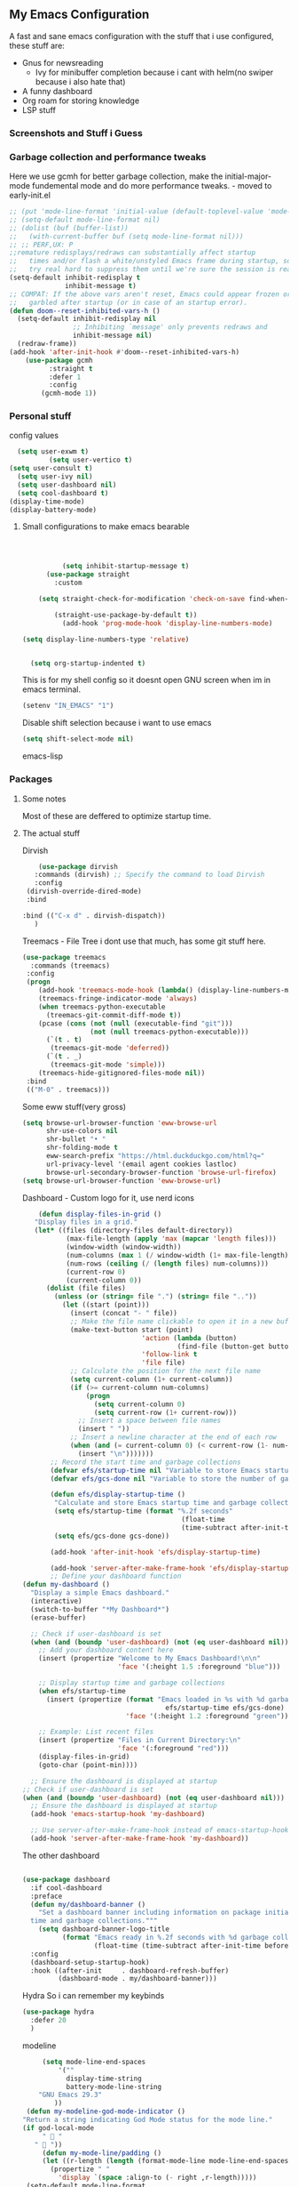 ** My Emacs Configuration
A fast and sane emacs configuration with the stuff that i use configured, these stuff are:
- Gnus for newsreading
  - Ivy for minibuffer completion because i cant with helm(no swiper because i also hate that)
- A funny dashboard
- Org roam for storing knowledge
- LSP stuff
*** Screenshots and Stuff i Guess
#+CAPTION: Editing the init file and gnus
[[../img/a.png]] [[../img/b.png]]
*** Garbage collection and performance tweaks
Here we use gcmh for better garbage collection, make the initial-major-mode fundemental mode
and do more performance tweaks. - moved to early-init.el
#+BEGIN_SRC emacs-lisp :lexical t
  ;; (put 'mode-line-format 'initial-value (default-toplevel-value 'mode-line-format))
  ;; (setq-default mode-line-format nil)
  ;; (dolist (buf (buffer-list))
  ;;   (with-current-buffer buf (setq mode-line-format nil)))
  ;; ;; PERF,UX: P
  ;;remature redisplays/redraws can substantially affect startup
  ;;   times and/or flash a white/unstyled Emacs frame during startup, so I
  ;;   try real hard to suppress them until we're sure the session is ready.
  (setq-default inhibit-redisplay t
                inhibit-message t)
  ;; COMPAT: If the above vars aren't reset, Emacs could appear frozen or
  ;;   garbled after startup (or in case of an startup error).
  (defun doom--reset-inhibited-vars-h ()
    (setq-default inhibit-redisplay nil
                  ;; Inhibiting `message' only prevents redraws and
                  inhibit-message nil)
    (redraw-frame))
  (add-hook 'after-init-hook #'doom--reset-inhibited-vars-h)
	  (use-package gcmh
		    :straight t
		    :defer 1
  			:config
  		  (gcmh-mode 1))

      #+END_SRC
*** Personal stuff
config values
#+BEGIN_SRC emacs-lisp
    (setq user-exwm t) 
            (setq user-vertico t)
  (setq user-consult t)
    (setq user-ivy nil)
    (setq user-dashboard nil)
    (setq cool-dashboard t) 
  (display-time-mode)
  (display-battery-mode)
#+END_SRC
**** Small configurations to make emacs bearable
#+BEGIN_SRC emacs-lisp :lexical t



            (setq inhibit-startup-message t)
        (use-package straight
          :custom
          
      (setq straight-check-for-modification 'check-on-save find-when-checking)

          (straight-use-package-by-default t))
            (add-hook 'prog-mode-hook 'display-line-numbers-mode)
    
  (setq display-line-numbers-type 'relative)
      

    (setq org-startup-indented t)

#+END_SRC

  This is for my shell config so it doesnt open GNU screen when im in emacs terminal.
  #+BEGIN_SRC emacs-lisp
  (setenv "IN_EMACS" "1")
#+END_SRC
Disable shift selection because i want to use emacs
#+BEGIN_SRC emacs-lisp
(setq shift-select-mode nil)
#+END_SRC emacs-lisp
*** Packages
**** Some notes
Most of these are deffered to optimize startup time.
**** The actual stuff
Dirvish
#+BEGIN_SRC emacs-lisp
     (use-package dirvish
    :commands (dirvish) ;; Specify the command to load Dirvish
    :config
  (dirvish-override-dired-mode)
  :bind
  
 :bind (("C-x d" . dirvish-dispatch))
    )
  #+END_SRC
  
  Treemacs - File Tree i dont use that much, has some git stuff here.
#+BEGIN_SRC emacs-lisp :lexical t
  (use-package treemacs
    :commands (treemacs)
   :config
   (progn
      (add-hook 'treemacs-mode-hook (lambda() (display-line-numbers-mode -1)))
      (treemacs-fringe-indicator-mode 'always)
      (when treemacs-python-executable
        (treemacs-git-commit-diff-mode t))
      (pcase (cons (not (null (executable-find "git")))
                   (not (null treemacs-python-executable)))
        (`(t . t)
         (treemacs-git-mode 'deferred))
        (`(t . _)
         (treemacs-git-mode 'simple)))
      (treemacs-hide-gitignored-files-mode nil))
   :bind
   (("M-0" . treemacs)))

#+END_SRC
Some eww stuff(very gross)

#+BEGIN_SRC emacs-lisp
(setq browse-url-browser-function 'eww-browse-url
      shr-use-colors nil
      shr-bullet "• "
      shr-folding-mode t
      eww-search-prefix "https://html.duckduckgo.com/html?q="
      url-privacy-level '(email agent cookies lastloc)
      browse-url-secondary-browser-function 'browse-url-firefox)
(setq browse-url-browser-function 'eww-browse-url)
#+END_SRC

Dashboard - Custom logo for it, use nerd icons
#+BEGIN_SRC emacs-lisp
    (defun display-files-in-grid ()
   "Display files in a grid."
   (let* ((files (directory-files default-directory))
           (max-file-length (apply 'max (mapcar 'length files)))
           (window-width (window-width))
           (num-columns (max 1 (/ window-width (1+ max-file-length))))
           (num-rows (ceiling (/ (length files) num-columns)))
           (current-row 0)
           (current-column 0))
      (dolist (file files)
        (unless (or (string= file ".") (string= file ".."))
          (let ((start (point)))
            (insert (concat "- " file))
            ;; Make the file name clickable to open it in a new buffer
            (make-text-button start (point)
                              'action (lambda (button)
                                       (find-file (button-get button 'file)))
                              'follow-link t
                              'file file)
            ;; Calculate the position for the next file name
            (setq current-column (1+ current-column))
            (if (>= current-column num-columns)
                (progn
                  (setq current-column 0)
                  (setq current-row (1+ current-row)))
              ;; Insert a space between file names
              (insert " "))
            ;; Insert a newline character at the end of each row
            (when (and (= current-column 0) (< current-row (1- num-rows)))
              (insert "\n")))))))
       ;; Record the start time and garbage collections
       (defvar efs/startup-time nil "Variable to store Emacs startup time.")
       (defvar efs/gcs-done nil "Variable to store the number of garbage collections done during startup.")

       (defun efs/display-startup-time ()
        "Calculate and store Emacs startup time and garbage collections."
        (setq efs/startup-time (format "%.2f seconds"
                                        (float-time
                                        (time-subtract after-init-time before-init-time))))
        (setq efs/gcs-done gcs-done))

       (add-hook 'after-init-hook 'efs/display-startup-time)

       (add-hook 'server-after-make-frame-hook 'efs/display-startup-time)
       ;; Define your dashboard function
(defun my-dashboard ()
  "Display a simple Emacs dashboard."
  (interactive)
  (switch-to-buffer "*My Dashboard*")
  (erase-buffer)
  
  ;; Check if user-dashboard is set
  (when (and (boundp 'user-dashboard) (not (eq user-dashboard nil)))
    ;; Add your dashboard content here
    (insert (propertize "Welcome to My Emacs Dashboard!\n\n"
                        'face '(:height 1.5 :foreground "blue")))
    
    ;; Display startup time and garbage collections
    (when efs/startup-time
      (insert (propertize (format "Emacs loaded in %s with %d garbage collections.\n \n"
                                    efs/startup-time efs/gcs-done)
                          'face '(:height 1.2 :foreground "green"))))
    
    ;; Example: List recent files
    (insert (propertize "Files in Current Directory:\n"
                        'face '(:foreground "red")))
    (display-files-in-grid)
    (goto-char (point-min))))

  ;; Ensure the dashboard is displayed at startup
;; Check if user-dashboard is set
(when (and (boundp 'user-dashboard) (not (eq user-dashboard nil)))
  ;; Ensure the dashboard is displayed at startup
  (add-hook 'emacs-startup-hook 'my-dashboard)
  
  ;; Use server-after-make-frame-hook instead of emacs-startup-hook
  (add-hook 'server-after-make-frame-hook 'my-dashboard))

#+END_SRC
The other dashboard
#+BEGIN_SRC emacs-lisp
  
  (use-package dashboard
    :if cool-dashboard
    :preface
    (defun my/dashboard-banner ()
      "Set a dashboard banner including information on package initialization
    time and garbage collections."""
      (setq dashboard-banner-logo-title
            (format "Emacs ready in %.2f seconds with %d garbage collections."
                    (float-time (time-subtract after-init-time before-init-time)) gcs-done)))
    :config
    (dashboard-setup-startup-hook)
    :hook ((after-init     . dashboard-refresh-buffer)
           (dashboard-mode . my/dashboard-banner)))
#+END_SRC
Hydra So i can remember my keybinds
#+BEGIN_SRC emacs-lisp
  (use-package hydra
    :defer 20
    )
 #+END_SRC
modeline
#+BEGIN_SRC emacs-lisp
       (setq mode-line-end-spaces
           '(""
             display-time-string
             battery-mode-line-string
   	  "GNU Emacs 29.3"
   	      ))
   (defun my-modeline-god-mode-indicator ()
  "Return a string indicating God Mode status for the mode line."
  (if god-local-mode
       "  "
     "  "))
       (defun my-mode-line/padding ()
       (let ((r-length (length (format-mode-line mode-line-end-spaces))))
         (propertize " "
           'display `(space :align-to (- right ,r-length)))))
   (setq-default mode-line-format
     '("%e"
        " %o "
        "%* "
        my-modeline-buffer-name
        my-modeline-major-mode
              (:eval (my-mode-line/padding))
  	    
    (:eval (my-modeline-god-mode-indicator))
         mode-line-end-spaces))
     
     

   (defvar-local my-modeline-buffer-name
     '(:eval
        (when (mode-line-window-selected-p)
          (propertize (format " %s " (buffer-name))
            'face '(t :background "#3355bb" :foreground "white" :inherit bold))))
     "Mode line construct to display the buffer name.")

   (put 'my-modeline-buffer-name 'risky-local-variable t)

   (defvar-local my-modeline-major-mode
     '(:eval
        (list
          (propertize "λ" 'face 'shadow)
          " "
          (propertize (capitalize (symbol-name major-mode)) 'face 'bold)))
     "Mode line construct to display the major mode.")

   (put 'my-modeline-major-mode 'risky-local-variable t)
#+END_SRC
Company for auto completions. I really like this package :)
#+BEGIN_SRC emacs-lisp
(use-package company
 :defer 10
 :hook (prog-mode . company-mode)
 :config
 (setq-default
    company-idle-delay 0
    company-require-match nil
    ;; also get a drop down
    company-frontends '(company-pseudo-tooltip-frontend company-preview-frontend)))

#+END_SRC
Slime - Very nice when i do stuff with common lisp
#+BEGIN_SRC emacs-lisp
  (use-package slime
    :commands (slime slime-connect)
   :defer 10
   :hook (lisp-mode . slime-mode))

  #+END_SRC

****  Nyxt browser configurations for slime
Use sly to evaluate common lisp because it has better integration with nyxt.
#+BEGIN_SRC emacs-lisp
  (defcustom cl-ide 'slime
      "What IDE to use to evaluate Common Lisp.
Defaults to Sly because it has better integration with Nyxt."
   :options (list 'sly 'slime))
  #+END_SRC
Delay to wait for 'cl-ide' commands to reach nyxt
#+BEGIN_SRC emacs-lisp
(defvar emacs-with-nyxt-delay
  0.1)

(setq slime-protocol-version 'ignore)
#+END_SRC
Check if emacs is connected to nyxt.
#+BEGIN_SRC emacs-lisp
(defun emacs-with-nyxt-connected-p ()
  "Is `cl-ide' connected to nyxt."
  (cond
   ((eq cl-ide 'slime) (slime-connected-p))
   ((eq cl-ide 'sly) (sly-connected-p))))
   #+END_SRC
   Connect to cl-ide to HOST and PORT.
   #+BEGIN_SRC emacs-lisp
      (defun emacs-with-nyxt--connect (host port)
	  "Connect `cl-ide' to HOST and PORT."
     (cond
      ((eq cl-ide 'slime) (slime-connect host port))
      ((eq cl-ide 'sly) (sly-connect host port))))
   #+END_SRC
   Do the same thing ignoring version mismatches.
   #+BEGIN_SRC emacs-lisp
      (defun emacs-with-nyxt-connect (host port)
	  "Connect `cl-ide' to HOST and PORT."
     (emacs-with-nyxt--connect host port)
     (while (not (emacs-with-nyxt-connected-p))
       (message "Starting %s connection..." cl-ide)
       (sleep-for emacs-with-nyxt-delay)))
  #+END_SRC
  Send STRING to cl-ide.
  #+BEGIN_SRC emacs-lisp
    (defun emacs-with-nyxt-eval (string)
        "Send STRING to `cl-ide'."
    (cond
     ((eq cl-ide 'slime) (slime-repl-eval-string string))
     ((eq cl-ide 'sly) (sly-eval `(slynk:interactive-eval-region ,string)))))
   #+END_SRC
Evaluate S-EXPS with nyxt 'cl-ide' session
#+BEGIN_SRC emacs-lisp
  (defun emacs-with-nyxt-send-sexps (&rest s-exps)
    "Evaluate S-EXPS with Nyxt `cl-ide' session."
    (let ((s-exps-string (s-join "" (--map (prin1-to-string it) s-exps))))
      (defun true (&rest args) 't)
      (if (emacs-with-nyxt-connected-p)
	  (emacs-with-nyxt-eval s-exps-string)
	(error (format "%s is not connected to Nyxt. Run `emacs-with-nyxt-start-and-connect-to-nyxt' first" cl-ide)))))
      #+END_SRC
Return current package set for 'cl-ide'
#+BEGIN_SRC emacs-lisp

  (defun emacs-with-nyxt-current-package ()
    "Return current package set for `cl-ide'."
    (cond
     ((eq cl-ide 'slime) (slime-current-package))
     ((eq cl-ide 'sly) (with-current-buffer (sly-mrepl--find-buffer) (sly-current-package)))))
   #+END_SRC
   Start nyxt with swank and connect to nyxt
   #+BEGIN_SRC emacs-lisp
   (defun emacs-with-nyxt-start-and-connect-to-nyxt (&optional no-maximize)
  "Start Nyxt with swank capabilities. Optionally skip window maximization with NO-MAXIMIZE."
  (interactive)
  (async-shell-command (format "nyxt" ;; "nyxt -e \"(nyxt-user::start-swank)\""
                               ))
  (while (not (emacs-with-nyxt-connected-p))
    (message (format "Starting %s connection..." cl-ide))
    (ignore-errors (emacs-with-nyxt-connect "localhost" "4006"))
    (sleep-for emacs-with-nyxt-delay))
  (while (not (ignore-errors (string= "NYXT-USER" (upcase (emacs-with-nyxt-current-package)))))
    (progn (message "Setting %s package to NYXT-USER..." cl-ide)
           (sleep-for emacs-with-nyxt-delay)))
  (emacs-with-nyxt-send-sexps
   `(load "~/quicklisp/setup.lisp")
   `(defun replace-all (string part replacement &key (test #'char=))
      (with-output-to-string (out)
                             (loop with part-length = (length part)
                                   for old-pos = 0 then (+ pos part-length)
                                   for pos = (search part string
                                                     :start2 old-pos
                                                     :test test)
                                   do (write-string string out
                                                    :start old-pos
                                                    :end (or pos (length string)))
                                   when pos do (write-string replacement out)
                                   while pos)))
#+END_SRC
Evaluate S-EXPS with emacs
#+BEGIN_SRC emacs-lisp
   `(defun eval-in-emacs (&rest s-exps)
      "Evaluate S-EXPS with emacsclient."
      (let ((s-exps-string (replace-all
                            (write-to-string
                             `(progn ,@s-exps) :case :downcase)
                            ;; Discard the package prefix.
                            "nyxt::" "")))
        (format *error-output* "Sending to Emacs:~%~a~%" s-exps-string)
        (uiop:run-program
         (list "emacsclient" "--eval" s-exps-string))))e
#+END_SRC
QR code stuff 
#+BEGIN_SRC emacs-lisp
  `(ql:quickload "cl-qrencode")
  `(define-command-global my/make-current-url-qr-code () ; this is going to be redundant: https://nyxt.atlas.engineer/article/qr-url.org
			        "Something else."
     (when (find-mode (current-buffer) 'web-mode)
       (cl-qrencode:encode-png (quri:render-uri (url (current-buffer))) :fpath "/tmp/qrcode.png")
       (uiop:run-program (list "nyxt" "/tmp/qrcode.png"))))
#+END_SRC
Open buffer html in emacs
#+BEGIN_SRC emacs-lisp
  '(define-command-global my/open-html-in-emacs ()
			        "Open buffer html in Emacs."
     (when (find-mode (current-buffer) 'web-mode)
       (with-open-file
	(file "/tmp/temp-nyxt.html" :direction :output
	      :if-exists :supersede
	      :if-does-not-exist :create)
	(write-string (ffi-buffer-get-document (current-buffer)) file)))
     (eval-in-emacs
      `(progn (switch-to-buffer
	       (get-buffer-create ,(render-url (url (current-buffer)))))
	      (erase-buffer)
	      (insert-file-contents-literally "/tmp/temp-nyxt.html")
	      (html-mode)
	      (indent-region (point-min) (point-max))))
     (delete-file "/tmp/temp-nyxt.html"))
      #+END_SRC
  From @aartaka https://www.reddit.com/r/Nyxt/comments/ock3tu/is_there_something_like_mx_or_esc_in_nyxt/h3wkipl?utm_source=share&utm_medium=web2x&context=3
  Prompt for the expression and evaluate it, echoing result to the 'message-area'.
Reads an arbritrary expression with no error checking and messages it to the message area
  #+BEGIN_SRC emacs-lisp
     `(define-command-global eval-expression ()
      "Prompt for the expression and evaluate it, echoing result to the `message-area'."
      (let ((expression-string
             (first (prompt :prompt "Expression to evaluate"
                            :sources (list (make-instance 'prompter:raw-source))))))
        (echo "~S" (eval (read-from-string expression-string)))))
#+END_SRC
Bind eval-expression to M-:, but only in emacs-mode.
  #+BEGIN_SRC emacs-lisp
   `(define-configuration nyxt/web-mode:web-mode
      ((keymap-scheme (let ((scheme %slot-default%))
                        (keymap:define-key (gethash scheme:emacs scheme)
                                           "M-:" 'eval-expression)
                        scheme))))
#+END_SRC
Capture link
#+BEGIN_SRC emacs-lisp
  `(defun emacs-with-nyxt-capture-link ()
	(let ((url (quri:render-uri (url (current-buffer)))))
	  (if (str:containsp "youtu" url)
	      (str:concat
	       url
	       "&t="
	       (write-to-string
		(floor
		 (ffi-buffer-evaluate-javascript (current-buffer)
						 (ps:ps
						  (ps:chain document
							    (get-element-by-id "movie_player")
							    (get-current-time))))))
	       "s")
	    url)))
#+END_SRC
Org-capture current page
#+BEGIN_SRC emacs-lisp
  `(define-command-global org-capture ()
	(eval-in-emacs
	 `(let ((org-link-parameters
		 (list (list "nyxt"
			     :store
			     (lambda ()
			       (org-store-link-props
				:type "nyxt"
				:link ,(emacs-with-nyxt-capture-link)
				:description ,(title (current-buffer))))))))
	    (org-capture nil "wN"))
	 (echo "Note stored!")))
#+END_SRC
org-roam capture
#+BEGIN_SRC emacs-lisp
  `(define-command-global org-roam-capture ()
	(let ((quote (%copy))
	      (link (emacs-with-nyxt-capture-link))
	      (title (prompt
		      :input (title (current-buffer))
		      :prompt "Title of note:"
		      :sources (list (make-instance 'prompter:raw-source))))
	      (text (prompt
		     :input ""
		     :prompt "Note to take:"
		     :sources (list (make-instance 'prompter:raw-source)))))
	  (eval-in-emacs
	   `(let ((_ (require 'org-roam))
		  (file (on/make-filepath ,(car title) (current-time))))
	      (on/insert-org-roam-file
	       file
	       ,(car title)
	       nil
	       (list ,link)
	       ,(car text)
	       ,quote)
	      (find-file file)
	      (org-id-get-create)))
	  (echo "Org Roam Note stored!")))
     `(define-configuration nyxt/web-mode:web-mode
	((keymap-scheme (let ((scheme %slot-default%))
			  (keymap:define-key (gethash scheme:emacs scheme)
					     "C-c o c" 'org-capture)
			  scheme))))
     `(define-configuration nyxt/web-mode:web-mode
	((keymap-scheme (let ((scheme %slot-default%))
			  (keymap:define-key (gethash scheme:emacs scheme)
					     "C-c n f" 'org-roam-capture)
			  scheme))))
     )
    (unless no-maximize
      (emacs-with-nyxt-send-sexps
       '(toggle-fullscreen))))
  #+END_SRC
Open URL with nyxt and optionally define BUFFER-TITLE
#+BEGIN_SRC emacs-lisp
(defun emacs-with-nyxt-browse-url-nyxt (url &optional buffer-title)
  (interactive "sURL: ")
  (emacs-with-nyxt-send-sexps
   (append
    (list
     'buffer-load
     url)
    (if buffer-title
        `(:buffer (make-buffer :title ,buffer-title))
      nil))))
#+END_SRC
Close connection
#+BEGIN_SRC emacs-lisp
(defun emacs-with-nyxt-close-nyxt-connection ()
  (interactive)
  (emacs-with-nyxt-send-sexps '(quit)))
  #+END_SRC
 Browse URL with Nyxt. NEW-WINDOW is ignored.
#+BEGIN_SRC emacs-lisp
(defun browse-url-nyxt (url &optional new-window)
  (interactive "sURL: ")
  (unless (emacs-with-nyxt-connected-p) (emacs-with-nyxt-start-and-connect-to-nyxt))
  (emacs-with-nyxt-browse-url-nyxt url url))
  #+END_SRC
  Search current nyxt buffer for STRING
  #+BEGIN_SRC emacs-lisp
  (defun emacs-with-nyxt-search-first-in-nyxt-current-buffer (string)
  (interactive "sString to search: ")
  (unless (emacs-with-nyxt-connected-p) (emacs-with-nyxt-start-and-connect-to-nyxt))
  (emacs-with-nyxt-send-sexps
   `(nyxt/web-mode::highlight-selected-hint
     :link-hint
     (car (nyxt/web-mode::matches-from-json
           (nyxt/web-mode::query-buffer :query ,string)))
     :scroll 't)))
     #+END_SRC
     Make qr code of current url
     #+BEGIN_SRC emacs-lisp
     (defun emacs-with-nyxt-make-qr-code-of-current-url ()
  (interactive)
  (if (file-exists-p "~/quicklisp/setup.lisp")
      (progn
        (unless (emacs-with-nyxt-connected-p) (emacs-with-nyxt-start-and-connect-to-nyxt))
        (emacs-with-nyxt-send-sexps
         '(ql:quickload "cl-qrencode")
         '(cl-qrencode:encode-png (quri:render-uri (url (current-buffer))) :fpath "/tmp/qrcode.png"))
        (find-file "/tmp/qrcode.png")
        (auto-revert-mode))
    (error "You cannot use this until you have Quicklisp installed! Check how to do that at: https://www.quicklisp.org/beta/#installation")))
    #+END_SRC
    Return nyxt buffers
    #+BEGIN_SRC emacs-lisp
    (defun emacs-with-nyxt-get-nyxt-buffers ()
  (when (emacs-with-nyxt-connected-p)
    (read
     (emacs-with-nyxt-send-sexps
      '(map 'list (lambda (el) (slot-value el 'title)) (buffer-list))))))
#+END_SRC
Interactively switch nyxt buffers.  If argument is provided switch to buffer with TITLE.
#+BEGIN_SRC emacs-lisp
(defun emacs-with-nyxt-nyxt-switch-buffer (&optional title)
  (interactive)
  (if (emacs-with-nyxt-connected-p)
      (let ((title (or title (completing-read "Title: " (emacs-with-nyxt-get-nyxt-buffers)))))
        (emacs-with-nyxt-send-sexps
         `(switch-buffer :id (slot-value (find-if #'(lambda (el) (equal (slot-value el 'title) ,title)) (buffer-list)) 'id))))
    (error (format "%s is not connected to Nyxt. Run `emacs-with-nyxt-start-and-connect-to-nyxt' first" cl-ide))))
#+END_SRC
Get nyxt commands.
#+BEGIN_SRC emacs-lisp
      (defun emacs-with-nyxt-get-nyxt-commands ()
	(when (emacs-with-nyxt-connected-p)
	  (read
	   (emacs-with-nyxt-send-sexps
	    `(let ((commands (make-instance 'command-source)))

	       (map 'list (lambda (el) (slot-value el 'name)) (funcall (slot-value commands 'prompter:CONSTRUCTOR) commands)))))))
#+END_SRC
Run nyxt commands
#+BEGIN_SRC emacs-lisp
(defun emacs-with-nyxt-nyxt-run-command (&optional command)
  (interactive)
  (if (emacs-with-nyxt-connected-p)
      (let ((command (or command (completing-read "Execute command: " (emacs-with-nyxt-get-nyxt-commands)))))
        (emacs-with-nyxt-send-sexps `(nyxt::run-async ',(read command))))
    (error (format "%s is not connected to Nyxt. Run `emacs-with-nyxt-start-and-connect-to-nyxt' first" cl-ide))))
#+END_SRC
Take over the nyxt prompt and let Emacs handle completions.
#+BEGIN_SRC emacs-lisp
(defun emacs-with-nyxt-nyxt-take-over-prompt ()
  (interactive)
  (emacs-with-nyxt-send-sexps
   `(progn
      (defun flatten (structure)
        (cond ((null structure) nil)
              ((atom structure) (list structure))
              (t (mapcan #'flatten structure))))
      
      (defun prompt (&REST args)
        (flet ((ensure-sources (specifiers)
                               (mapcar (lambda (source-specifier)
                                         (cond
                                          ((and (symbolp source-specifier)
                                                (c2cl:subclassp source-specifier 'source))
                                           (make-instance source-specifier))
                                          (t source-specifier)))
                                       (uiop:ensure-list specifiers))))
              (sleep 0.1)
              (let* ((promptstring (list (getf args :prompt)))
                     (sources (ensure-sources (getf args :sources)))
                     (names (mapcar (lambda (ol) (slot-value ol 'prompter:attributes)) (flatten (mapcar (lambda (el) (slot-value el 'PROMPTER::INITIAL-SUGGESTIONS)) sources))))
                     (testing (progn
                                (setq my-names names)
                                (setq my-prompt promptstring)))
                     (completed (read-from-string (eval-in-emacs `(emacs-with-nyxt-nyxt-complete ',promptstring ',names))))
                     (suggestion
                      (find-if (lambda (el) (equal completed (slot-value el 'PROMPTER::ATTRIBUTES))) (flatten (mapcar (lambda (el) (slot-value el 'PROMPTER::INITIAL-SUGGESTIONS)) sources))))
                     (selected-class (find-if (lambda (el) (find suggestion (slot-value el 'PROMPTER::INITIAL-SUGGESTIONS))) sources)))
                (if selected-class
                    (funcall (car (slot-value selected-class 'PROMPTER::ACTIONS)) (list (slot-value suggestion 'PROMPTER:VALUE)))
                  (funcall (car (slot-value (car sources) 'PROMPTER::ACTIONS)) (list completed)))))))))
#+END_SRC
Completion function for nyxt completion
#+BEGIN_SRC emacs-lisp
(defun emacs-with-nyxt-nyxt-complete (prompt names)
  (let* ((completions (--map (s-join "\t" (--map (s-join ": " it) it)) names))
         (completed-string (completing-read (s-append ": " (car prompt)) completions))
         (completed-index (-elem-index  completed-string completions)))
    (if (numberp completed-index)
        (nth completed-index names)
      completed-string)))
      #+END_SRC
Decode an ENCODED link containing some elisp. This is for the '.ag91' links
#+BEGIN_SRC emacs-lisp
(defun emacs-with-nyxt-decode-command (encoded)
  (--> encoded
       (s-split "/" it t)
       reverse
       car
       (s-split "\\." it t)
       car
       base64-decode-string
       read
       eval))
#+END_SRC
#+BEGIN_SRC emacs-lisp
(provide 'emacs-with-nyxt)
#+END_SRC
**** LSP stuff - turn off some things that make performance worse and some stuff i just like
#+BEGIN_SRC emacs-lisp

  (use-package lsp-mode
    :init
    (setq lsp-keymap-prefix "C-c l")
    :hook (
           (python-mode . lsp)
  	 (haskell-mode . lsp)
  	 (c-or-c++-mode . lsp)
  	 (go-mode . lsp)
           (lsp-mode . lsp-enable-which-key-integration))
    :config
     (setq lsp-enable-symbol-highlighting nil)
    (setq lsp-enable-on-type-formatting nil)
    (setq lsp-signature-auto-activate nil)
    (setq lsp-signature-render-documentation nil)
    (setq lsp-eldoc-hook nil)
    (setq lsp-modeline-code-actions-enable nil)
    (setq lsp-modeline-diagnostics-enable nil)
    (setq lsp-headerline-breadcrumb-enable nil)
    (setq lsp-semantic-tokens-enable nil)
    (setq lsp-enable-folding nil)
    (setq lsp-enable-imenu nil)
    (setq lsp-enable-snippet nil)
    :commands lsp)
  #+END_SRC
  LSP-ui because i need that(so helpfull) and ivy stuff.
#+BEGIN_SRC emacs-lisp
  (use-package lsp-ui
   :defer 12
   :hook (lsp-mode . lsp-ui-mode))

  ;; if you are ivy user
  #+END_SRC
  Optionally use eglot
  #+BEGIN_SRC emacs-lisp
  ;; (add-hook 'prog-mode-hook #'eglot-ensure)
;; (with-eval-after-load 'eglot
;;  (add-to-list 'eglot-server-programs
;;                '(emacs-lisp-mode . ("emacs-lsp" "--stdio"))))
#+END_SRC
**** My custom keybinds for terminal stuff because i like a terminal at the bottom
Split the window and open a terminal in the new window, taking only a quarter of the screen.
Height of top window is 1/4 of the frame height.
#+BEGIN_SRC emacs-lisp
    (defun open-terminal-at-bottom ()
   (interactive)
   (let ((height (window-body-height)))
     (split-window-below (- height (/ height 4)))) 
   (other-window 1)
   (term "sh"))
#+END_SRC
Close the terminal window at the bottom or the current window if its a terminal
#+BEGIN_SRC emacs-lisp
  (defun close-terminal-at-bottom ()
   (interactive)
   (let ((current-window (selected-window)))
      (if (eq 'term-mode (buffer-local-value 'major-mode (window-buffer current-window)))
	  #+END_SRC
	  If the current window window is a terminal, close it.
	  #+BEGIN_SRC emacs-lisp
		    (delete-window current-window)
        #+END_SRC
	    If the current window is not a terminal, check if there is a terminal below.
	    #+BEGIN_SRC emacs-lisp
	    (when (and (window-live-p (next-window))
			     (eq 'term-mode (buffer-local-value 'major-mode (window-buffer (next-window)))))
		    (delete-window (next-window))))))
#+END_SRC
Split the window and open a Python shell in the new window, taking only a quarter of the screen.
#+BEGIN_SRC emacs-lisp
	    (defun open-python-shell-at-bottom ()
	     (interactive)
	     (let ((height (window-body-height)))
		(split-window-below (- height (/ height 4)))) 
	     (other-window 1)
	     (term "python3"))
#+END_SRC
Make the hydra
#+BEGIN_SRC emacs-lisp
	    (defhydra hydra-terminal-python-manager (:color blue)
	     "Terminal/Python"
	     ("t" open-terminal-at-bottom "Open Terminal")
	     ("q" close-terminal-at-bottom "Close Terminal")
	     ("p" open-python-shell-at-bottom "Open Python Shell"))

	    (global-set-key (kbd "C-c t") 'hydra-terminal-python-manager/body)
#+END_SRC
**** Org Mode Configs
Make org mode default for .org files
#+BEGIN_SRC emacs-lisp
(add-to-list 'auto-mode-alist '("\\.org$" . org-mode))
#+END_SRC
Org - Roam
MAKE SURE TO MAKE THE DIRECTORY ~/roam
#+BEGIN_SRC emacs-lisp
  (use-package org-roam
    :defer 10
   :init
   (setq org-roam-directory (file-truename "~/roam/"))
   :custom
   (org-roam-node-display-template (concat "${title:*} " (propertize "${tags:10}" 'face 'org-tag)))
   :bind (("C-c n l" . org-roam-buffer-toggle)
           ("C-c n f" . org-roam-node-find)
           ("C-c n g" . org-roam-graph)
           ("C-c n i" . org-roam-node-insert)
           ("C-c n c" . org-roam-capture)
           ;; Dailies
           ("C-c n j" . org-roam-dailies-capture-today))
   :config
   (org-roam-db-autosync-mode)
   ;; Additional configuration and custom functions can be added here
   )

  #+END_SRC
Make Org more beautifull
#+BEGIN_SRC emacs-lisp
    (setq org-hide-emphasis-markers t)
      (font-lock-add-keywords 'org-mode
                            '(("^ *\\([-]\\) "
                               (0 (prog1 () (compose-region (match-beginning 1) (match-end 1) "•"))))))
  (use-package olivetti
    :hook (org-mode . olivetti-mode))
  (use-package org-bullets
   :ensure t
   :hook (org-mode . (lambda ()
                        (org-bullets-mode 1)
                        (visual-line-mode)))
   :config
   ;; Additional configuration can go here
   )
#+END_SRC
  Org Keybindings
    #+BEGIN_SRC emacs-lisp
      (defun my-org-todo-toggle ()
    (interactive)
    (let ((state (org-get-todo-state)))
      (if (string= state "TODO")
          (org-todo "DONE")
        (org-todo "TODO")))
    (org-flag-subtree t))
  (define-key org-mode-map (kbd "C-c C-d") 'my-org-todo-toggle)
  (defun my-org-insert-todo ()
    (interactive)
    (org-insert-todo-heading nil))
  (define-key org-mode-map (kbd "C-c C-t") 'my-org-insert-todo)
  (defun org-deadline-in-one-week ()
    (interactive)
    (org-deadline nil "+1w"))
  (global-set-key (kbd "C-c d") 'org-deadline-in-one-week)
    #+END_SRC
    Org agenda configuration
    #+BEGIN_SRC emacs-lisp
      (setq org-agenda-files '("~/agenda.org"))
(setq org-todo-keywords
      '((sequence "TODO" "IN-PROGRESS" "WAITING" "DONE")))
(setq org-agenda-todo-ignore-scheduled t)
(setq org-agenda-todo-ignore-deadlines t)
(defun my-split-and-open-todo-list ()
  "Split the window to the side and open the Org agenda."
  (interactive)
  (split-window-right)
  (other-window 1)
  (org-agenda nil "t"))
(global-set-key (kbd "C-c a") 'my-split-and-open-todo-list)
      #+END_SRC
      Export hydra thing for org because i hate the default dispatcher
      #+BEGIN_SRC emacs-lisp
(defhydra hydra-org-export-and-view ()
 "Export and view"
 ("h" (org-html-export-to-html) "Export to HTML")
 ("o" (org-export-to-html-and-open-in-nyxt) "Open in Nyxt")
 ("l" (org-latex-export-to-latex) "Export to LaTeX")
 ("b" (org-beamer-export-to-latex) "Export to Beamer")
 ("d" (org-export-to-docx-and-open) "Export to DOCX")
 ("q" nil "quit"))
(define-key org-mode-map (kbd "C-c C-e") 'hydra-org-export-and-view/body)
#+END_SRC
Pandoc stuff for org
#+BEGIN_SRC emacs-lisp
(defun org-export-to-docx-and-open ()
 (interactive)
 (let ((docx-file (concat (file-name-base (buffer-file-name)) ".docx")))
    (shell-command (format "pandoc %s -o %s" (buffer-file-name) docx-file))
    (find-file docx-file)))
#+END_SRC
Export to html and open in nyxt
#+BEGIN_SRC emacs-lisp
(defun org-export-to-html-and-open-in-nyxt ()
 "Export the current Org file to HTML and open it in Nyxt."
 (interactive)
 (let ((html-file (org-html-export-to-html)))
    (start-process "Nyxt" nil "nyxt" html-file)
    (add-hook 'kill-emacs-hook
              (lambda ()
                (when (get-process "Nyxt")
                  (delete-process (get-process "Nyxt")))))))
#+END_SRC
Export to markdown and open in nyxt
#+BEGIN_SRC emacs-lisp
(defun markdown-export-to-html-and-open-in-nyxt ()
 "Export the current Markdown file to HTML and open it in Nyxt."
 (interactive)
 (let ((html-file (markdown-export)))
    (start-process "Nyxt" nil "nyxt" html-file)
    (add-hook 'kill-emacs-hook
              (lambda ()
                (when (get-process "Nyxt")
                 (delete-process (get-process "Nyxt")))))))
#+END_SRC
Keymap for org-export-to-html-and-open-in-nyxt
#+BEGIN_SRC emacs-lisp

(defvar org-export-to-html-and-open-in-nyxt-map (make-sparse-keymap)
 "Keymap for `org-export-to-html-and-open-in-nyxt'.")

(define-key org-export-to-html-and-open-in-nyxt-map (kbd "h o") 'org-export-to-html-and-open-in-nyxt)
(add-hook 'markdown-mode-hook
          (lambda ()
            (local-set-key (kbd "C-c C-o") 'markdown-export-to-html-and-open-in-nyxt)))
#+END_SRC
	Some stuff for dumping emacs
       Generate the lines to include in the lisp/loadup.el file
      to place all of the libraries that are loaded by your InitFile
      into the main dumped emacs.
#+BEGIN_SRC emacs-lisp
	(defun loadup-gen ()
       (interactive)
       (defun get-loads-from-*Messages* ()
	  (save-excursion
	    (let ((retval ()))
	      (set-buffer "*Messages*")
	      (beginning-of-buffer)
	      (while (search-forward-regexp "^Loading " nil t)
		(let ((start (point)))
		  (search-forward "...")
		  (backward-char 3)
		  (setq retval (cons (buffer-substring-no-properties start (point)) retval))))
	      retval)))
       (dolist (file (get-loads-from-*Messages*))
	  (princ (format "(load \"%s\")\n" file))))
    #+END_SRC
    Reduce clutter by making backups and autosaves in certain directories
    #+BEGIN_SRC emacs-lisp
      (let ((backup-dir "~/.emacs.d/backups")
      (auto-saves-dir "~/.emacs.d/autosaves"))
  (dolist (dir (list backup-dir auto-saves-dir))
    (when (not (file-directory-p dir))
      (make-directory dir t)))
  (setq backup-directory-alist `(("." . ,backup-dir))
	undo-tree-history-directory-alist `(("." . ,backup-dir))
        auto-save-file-name-transforms `((".*" ,auto-saves-dir t))
        auto-save-list-file-prefix (concat auto-saves-dir ".saves-")
        tramp-backup-directory-alist `((".*" . ,backup-dir))
        tramp-auto-save-directory auto-saves-dir))
    #+END_SRC
   More stuff for dumping emacs
   #+BEGIN_SRC emacs-lisp
   (defun dump-load-path ()
  (interactive)
  (with-temp-buffer
    (insert (prin1-to-string `(setq load-path ',load-path)))
    (fill-region (point-min) (point-max))
    (write-file "~/.emacs.d/load-path.el")))

(defun dump-emacs ()
  (interactive)
  (shell-command "emacs --batch -l ~/.edump -eval '(dump-load-path)' -eval '(dump-emacs-portable \"~/emacs.dump\")'"))
  #+END_SRC
  Undo tree
  #+BEGIN_SRC emacs-lisp
         (use-package undo-tree
        :init
        (global-undo-tree-mode)
        )
#+END_SRC
Elcord - unnecessecary package i use to flex my emacs.
#+BEGIN_SRC emacs-lisp
(use-package elcord
 :defer 20
 :hook (prog-mode . elcord-mode)
 :config
 ;; Additional configuration can go here if needed
 )

  #+END_SRC
**** Latex stuff
load auctex
#+BEGIN_SRC emacs-lisp
    (use-package auctex
    
  :hook (latex-mode . LaTeX-mode-hook)
  #+END_SRC
Disable display of compilation log and add makeglossaries to the tex command for easy managament of glossaries
#+BEGIN_SRC emacs-lisp
  :config
  (setq TeX-show-compilation nil)
  (eval-after-load "tex" '(add-to-list 'TeX-command-list
				       '("Makeglossaries" "makeglossaries %s" TeX-run-command nil
					 (latex-mode)
					 :help "Run makeglossaries script, which will choose xindy or makeindex") t))
  #+END_SRC

  set up reftex for better reference management and auto-parse, also use pdf
  #+BEGIN_SRC emacs-lisp
    :config
      (add-hook 'LaTeX-mode-hook 'turn-on-reftex)
      (add-hook 'latex-mode-hook 'turn-on-reftex)
      (setq reftex-plug-into-AUCTeX t)
      (add-hook 'LaTeX-mode-hook (function (lambda() (bind-key "C-c C-r" 'reftex-query-replace-document))))
      (add-hook 'LaTeX-mode-hook (function (lambda() (bind-key "C-c C-g" 'reftex-grep-document))))
      (add-hook 'TeX-mode-hook (lambda () (reftex-isearch-minor-mode))))
  (setq-default TeX-master nil)
  (setq TeX-auto-save t)
  (setq TeX-parse-self t)
  (setq-default TeX-PDF-mode t)
  #+END_SRC
  Define a function to delete the current macro in auctex
  #+BEGIN_SRC emacs-lisp
(defun TeX-remove-macro ()
 (interactive)
 (when (TeX-current-macro)
    (let ((bounds (TeX-find-macro-boundaries))
          (brace (save-excursion
                    (goto-char (1- (TeX-find-macro-end)))
                    (TeX-find-opening-brace))))
      (delete-region (1- (cdr bounds)) (cdr bounds))
      (delete-region (car bounds) (1+ brace)))
    t))
(add-hook 'LaTeX-mode-hook (lambda () (bind-key "M-DEL" 'TeX-remove-macro)))
(setq TeX-view-program-selection '((output-pdf "Zathura")))
#+END_SRC
A bit of IRC configuration stuff
#+BEGIN_SRC emacs-lisp
(setq rcirc-track-ignore-server-buffer-flag t)
(rcirc-track-minor-mode 1)
(setq alert-default-style 'libnotify)
(setq rcirc-notify-message "message from %s")
#+END_SRC
Magit - i dont use it that much
#+BEGIN_SRC emacs-lisp
  (use-package magit
    :commands (magit-clone magit magit-push magit-commit magit-stage-modified magit-stage-file)
    )
#+END_SRC
*** GNUS stuff
I really like gnus :D makes it use smtp and some hydra stuff i took from a guide.
see https://github.com/redguardtoo/mastering-emacs-in-one-year-guide/blob/master/gnus-guide-en.org
#+BEGIN_SRC emacs-lisp
  (setq nnmail-treat-duplicates t)
  (use-package gnus
    :commands (gnus)
    )

    (setq message-send-mail-function 'smtpmail-send-it)

#+END_SRC
This is for encrypted authinfo
#+BEGIN_SRC emacs-lisp
  ;; (use-package epa-file
  ;; (epa-file-enable)
    
#+END_SRC
  Org-mime
  #+BEGIN_SRC emacs-lisp
     (use-package org-mime
       :commands (org-mime-htmlize)
       :config
    (setq org-mime-library 'mml))
 #+END_SRC
Signature Stuff
#+BEGIN_SRC emacs-lisp
(defun my-insert-html-signature ()
 (let ((signature "<div style=\"display: block; white-space: nowrap; border: 1px solid #000; text-decoration: underline;\">
    Erel Bitzan, student and gentoo GNU/linux user :D
 </div>"))
    (goto-char (point-max))
    (insert signature)))
#+END_SRC
more org-mime stuff
#+BEGIN_SRC emacs-lisp
 (add-hook 'org-mime-html-hook 'my-insert-html-signature)
(add-hook 'message-mode-hook
          (lambda ()
            (local-set-key (kbd "C-c M-o") 'org-mime-htmlize)))
(add-hook 'org-mime-html-hook
2          (lambda ()
            (org-mime-change-element-style
             "pre" (format "color: %s; background-color: %s; padding: 0.5em;"
                           "#E6E1DC" "#232323"))))

(add-hook 'org-mime-html-hook
          (lambda ()
            (org-mime-change-element-style
             "blockquote" "border-left: 2px solid gray; padding-left: 4px;")))
 #+END_SRC
 Dianyou for searching in gnus
 #+BEGIN_SRC emacs-lisp
   (use-package dianyou
     :commands (gnus)
     )
#+END_SRC
The epic hydra from the guide, VERY usefull :D
#+BEGIN_SRC emacs-lisp
(eval-after-load 'gnus-group
  '(progn
     (defhydra hydra-gnus-group (:color blue)
       "
[_A_] Remote groups (A A) [_g_] Refresh
[_L_] Local groups        [_\\^_] List servers
[_c_] Mark all read       [_m_] Compose new mail
[_G_] Search mails (G G) [_#_] Mark mail
"
       ("A" gnus-group-list-active)
       ("L" gnus-group-list-all-groups)
       ("c" gnus-topic-catchup-articles)
       ("G" dianyou-group-make-nnir-groupx)
       ("g" gnus-group-get-new-news)
       ("^" gnus-group-enter-server-mode)
       ("m" gnus-group-new-mail)
       ("#" gnus-topic-mark-topic)
       ("q" nil))
     (define-key gnus-group-mode-map "y" 'hydra-gnus-group/body)))
#+END_SRC
Another hydra i took from the guide for summary-mode
#+BEGIN_SRC emacs-lisp
(eval-after-load 'gnus-sum
  '(progn
     (defhydra hydra-gnus-summary (:color blue)
       "
[_s_] Show thread   [_F_] Forward (C-c C-f)
[_h_] Hide thread   [_e_] Resend (S D e)
[_n_] Refresh (/ N) [_r_] Reply
[_!_] Mail -> disk  [_R_] Reply with original
[_d_] Disk -> mail  [_w_] Reply all (S w)
[_c_] Read all      [_W_] Reply all with original (S W)
[_#_] Mark          [_G_] Search mails
"
       ("s" gnus-summary-show-thread)
       ("h" gnus-summary-hide-thread)
       ("n" gnus-summary-insert-new-articles)
       ("F" gnus-summary-mail-forward)
       ("!" gnus-summary-tick-article-forward)
       ("d" gnus-summary-put-mark-as-read-next)
       ("c" gnus-summary-catchup-and-exit)
       ("e" gnus-summary-resend-message-edit)
       ("R" gnus-summary-reply-with-original)
       ("r" gnus-summary-reply)
       ("W" gnus-summary-wide-reply-with-original)
       ("w" gnus-summary-wide-reply)
       ("#" gnus-topic-mark-topic)
       ("G" dianyou-group-make-nnir-group)
       ("q" nil))
     (define-key gnus-summary-mode-map "y" 'hydra-gnus-summary/body)))
#+END_SRC
Another hydra for article-mode
#+BEGIN_SRC emacs-lisp

(eval-after-load 'gnus-art
  '(progn
     (defhydra hydra-gnus-article (:color blue)
       "
[o] Save attachment        [F] Forward
[v] Play video/audio       [r] Reply
[d] CLI to download stream [R] Reply with original
[b] Open external browser  [w] Reply all (S w)
[f] Click link/button      [W] Reply all with original (S W)
[g] Focus link/button
"
       ("F" gnus-summary-mail-forward)
       ("r" gnus-article-reply)
       ("R" gnus-article-reply-with-original)
       ("w" gnus-article-wide-reply)
       ("W" gnus-article-wide-reply-with-original)
       ("q" nil))
     ;; y is not used by default
     (define-key gnus-article-mode-map "y" 'hydra-gnus-article/body)))
#+END_SRC
Another hydra for message-mode
#+BEGIN_SRC emacs-lisp

(eval-after-load 'message
  '(progn
     (defhydra hydra-message (:color blue)
  "
[_c_] Complete mail address
[_a_] Attach file
[_s_] Send mail (C-c C-c)
"
       ("c" counsel-bbdb-complete-mail)
       ("a" mml-attach-file)
       ("s" message-send-and-exit)
       ("i" dianyou-insert-email-address-from-received-mails)
       ("q" nil))))
(defun message-mode-hook-hydra-setup ()
  (local-set-key (kbd "C-c C-y") 'hydra-message/body))
(add-hook 'message-mode-hook 'message-mode-hook-hydra-setup)
#+END_SRC
**** Projectile because i absoloutely love this :D
#+BEGIN_SRC emacs-lisp

  (use-package projectile
    :defer 10
   :hook (prog-mode . projectile-mode)
    :bind (:map projectile-mode-map
                ("s-p" . projectile-command-map)
                ("C-c p" . projectile-command-map)))

#+END_SRC
 Custom function to select line and temporarily enable delete-selection
 #+BEGIN_SRC emacs-lisp
(defun select-line ()
 (interactive)
 (let ((delete-selection-mode t))
    (beginning-of-line)
    (set-mark-command nil)
    (end-of-line)
    (setq delete-selection-mode nil))) 
(global-set-key (kbd "C-c l") 'select-line)
#+END_SRC
**** IVY
i dont use swiper because i hate how it looks
#+BEGIN_SRC emacs-lisp

          (use-package vertico
      :if user-vertico
            :ensure t
            :bind (:map vertico-map
                   ("C-j" . vertico-next)
                   ("C-k" . vertico-previous)
                   ("C-f" . vertico-exit)
                   :map minibuffer-local-map
                   ("M-h" . backward-kill-word))
            :custom
            (vertico-cycle t)
            :init
            (vertico-mode))

          (use-package savehist
            :init
            (savehist-mode))

          (use-package marginalia
            :after vertico
            :if user-vertico
            :ensure t
            :custom
            (marginalia-annotators '(marginalia-annotators-heavy marginalia-annotators-light nil))
            :init
            (marginalia-mode))
      
               (use-package ivy
  	       :if user-ivy
     :commands (counsel M-x counsel-git counsel-ag counsel-locate counsel-minibuffer-history counsel-describe-variable counsel-find-library counsel-unicode-char)
     :init
     (ivy-mode 1)
      :config
   (setq ivy-use-virtual-buffers t)
      (setq enable-recursive-minibuffers t))

   (use-package counsel
     :if user-ivy
  :commands (counsel M-x counsel-git counsel-ag counsel-locate counsel-minibuffer-history counsel-describe-variable counsel-find-library counsel-unicode-char)
    :bind (("M-x" . counsel-M-x)
                      ("<f1> f" . counsel-describe-function)
                  ("<f1> v" . counsel-describe-variable)
            ("<f1> o" . counsel-describe-symbol)
                ("<f1> l" . counsel-find-library)
        ("<f2> i" . counsel-info-lookup-symbol)
            ("<f2> u" . counsel-unicode-char)
            ("C-c g" . counsel-git)
  	 ("C-x  C-f" . counsel-find-file)
            ("C-c j" . counsel-git-grep)
            ("C-c k" . counsel-ag)
           ("C-x l" . counsel-locate)
            ("C-S-o" . counsel-rhythmbox)
            :map minibuffer-local-map
            ("C-r" . counsel-minibuffer-history)))
#+END_SRC
Wind move is the most usefull package
#+BEGIN_SRC emacs-lisp
  (global-set-key (kbd "C-c <left>")  'windmove-left)
  (global-set-key (kbd "C-c <right>") 'windmove-right)
  (global-set-key (kbd "C-c <up>")    'windmove-up)
  (global-set-key (kbd "C-c <down>")  'windmove-down)
  (global-set-key (kbd "C-c C-<left>") 'windmove-swap-states-left) 
  (global-set-key (kbd "C-c C-<right>") 'windmove-swap-states-right)
    (global-set-key (kbd "C-c C-<up>") 'windmove-swap-states-up)
     (global-set-key (kbd "C-c C-<down>") 'windmove-swap-states-down) 				
#+END_SRC
**** MISC configs
Use nerd icons for treemacs.
#+BEGIN_SRC emacs-lisp
  (use-package treemacs-nerd-icons
    :demand t
    :config
    (treemacs-load-theme "nerd-icons"))
#+END_SRC
Usefull keybind
#+BEGIN_SRC emacs-lisp
(global-set-key (kbd "C-x C-k") 'kill-current-buffer)
#+END_SRC
system-packages, usefull package so i can watch my libraries compile(i use gentoo btw)
#+BEGIN_SRC emacs-lisp
  ;; (use-package system-packages
  ;;   :defer 20
  ;;   :config
  ;;  (setq system-packages-use-sudo t)
  ;;  (setq system-packages-package-manager 'emerge))
#+END_SRC
Indent-guide
#+BEGIN_SRC emacs-lisp
(add-hook 'markdown-mode-hook
          (lambda ()
            (local-set-key (kbd "C-c C-o") 'markdown-export-to-html-and-open-in-nyxt)))
(use-package indent-guide
 :hook (python-mode . indent-guide-mode)
 :config
 (set-face-background 'indent-guide-face "gray")) ; Set the color of the indent guides
#+END_SRC

    Make auctex automatically parse the document and enable pdf mode
   #+BEGIN_SRC emacs-lisp
      (setq-default TeX-master nil)
    (setq TeX-auto-save t)
    (setq TeX-parse-self t)
    (setq-default TeX-PDF-mode t)
  #+END_SRC
  Disable automatic display of compilation log
  #+BEGIN_SRC emacs-lisp
   (setq TeX-show-compilation nil)
    #+END_SRC
**** Theming
Switch themes at certain times
#+BEGIN_SRC emacs-lisp
(use-package solarized-theme
  :defer 10
  )

(defun switch-theme-based-on-time ()
  (interactive)
  (let ((current-hour (string-to-number (format-time-string "%H"))))
    (cond ((and (>= current-hour 14) (<= current-hour 20))
           (disable-theme t)
	   (message "switch")
           (load-theme 'solarized-selenized-light  ))
          ((and (>= current-hour 9) (<= current-hour 14))
	   (disable-theme t)
	   (message "switch")
           (load-theme 'tango ))
          (t ;; This is the else clause
           (disable-theme t)
	   (message "switch")
           (load-theme 'solarized-selenized-dark ))))) ;; Load the default theme if none of the conditions are met

    (run-at-time "00:00" (* 30 60) 'switch-theme-based-on-time)
#+END_SRC
Guru mode because i have bad habits
#+BEGIN_SRC emacs-lisp
(use-package guru-mode
:init
(guru-global-mode +1))
#+END_SRC
**** Other lsp stuff
#+BEGIN_SRC emacs-lisp
      (use-package auto-compile
        :config
        (auto-compile-on-load-mode)
  (auto-compile-on-save-mode)
      )
      (use-package company-quickhelp
        :hook (company-mode . company-quickhelp-mode))
    (use-package go-mode
     :magic ("\\.go\\'" . (lambda () (go-mode 1)))
     :config
     ;; Additional configuration for go-mode can go here
     )

    (use-package lsp-haskell
:defer 10
     )

    (use-package haskell-mode
     :magic ("\\.hs\\'" . (lambda () (haskell-mode 1)))
     :config
     ;; Additional configuration for haskell-mode can go here
     )
      (global-set-key (kbd "S-C-<left>") 'shrink-window-horizontally)
    (global-set-key (kbd "S-C-<right>") 'enlarge-window-horizontally)
    (global-set-key (kbd "S-C-<down>") 'shrink-window)
    (global-set-key (kbd "S-C-<up>") 'enlarge-window)
#+END_SRC
** GOD mode - THE BEST PACKAGE EVERY I LOVE THIS
#+BEGIN_SRC emacs-lisp
    (use-package god-mode
     :commands god-mode-all
     :init
     (god-mode-all)
     :config
     ;; Set the key to toggle God Mode globally
     (global-set-key (kbd "<escape>") #'god-mode-all)
     ;; Ensure no buffers are exempt from God Mode
     (setq god-exempt-major-modes nil)
     (setq god-exempt-predicates nil)
     ;; Disable function key translation if desired
     ;; (setq god-mode-enable-function-key-translation nil)
  )

    ;; Function to activate God Mode after exiting Dashboard mode

#+END_SRC
NIX mode because i use nixos btw
#+BEGIN_SRC emacs-lisp


(use-package nix-mode
  :mode "\\.nix\\'")


#+END_SRC

Exheres mode, not in melpa and for exherbo, because i also use exherbo btw.
#+BEGIN_SRC emacs-lisp

  (use-package exheres-mode
      :mode ("\\.exlib$" "\\.exheres-.*")
    :straight (
  	     :files ("src/*")
  		:package "exheres-mode" :host nil :type git :repo "https://gitlab.exherbo.org/exherbo-misc/exheres-mode" ) 
    :config
    ;; Any additional configuration for Exheres mode goes here
    )
  

#+END_SRC
  Shortcut to insert org codeblock
#+BEGIN_SRC emacs-lisp
(defun insert-org-code-block-if-org-mode ()
  "Insert an org-mode code block if in org-mode."
  (interactive)
  (when (eq major-mode 'org-mode)
    (insert "#+BEGIN_SRC \n\n#+END_SRC")
    (previous-line)))

(defun setup-org-mode-shortcuts ()
  "Set up custom shortcuts for org-mode."
  (local-set-key (kbd "C-c b") 'insert-org-code-block-if-org-mode))

(add-hook 'org-mode-hook 'setup-org-mode-shortcuts)

#+END_SRC 
Emacs randr, usefull because its the best randr implementation i found
#+BEGIN_SRC emacs-lisp
  (use-package exrandr
    :commands (xrandr-interface)
    :straight (:host gitlab :repo "oblivikun/emacs-xrandr"))
#+END_SRC
Personal configurations, do create this file or comment it out
#+BEGIN_SRC emacs-lisp
(load-file (expand-file-name "personal.el" user-emacs-directory))

#+END_SRC
Kconfig mode, this is usefull
#+BEGIN_SRC emacs-lisp
  (defun activate-conf-mode-for-linux-config ()
    "Activate conf-mode if the file is under /usr/src/linux/*/.config"
    (when (string-match-p "/usr/src/linux/[^/]*/\\.config$" buffer-file-name)
      (kconfig-mode)))
  (use-package kconfig-mode
    :straight (:host github :repo "delaanthonio/kconfig-mode")
    :init
    
(add-hook 'find-file-hook #'activate-conf-mode-for-linux-config)
    ;; Define a function to activate kconfig-mode for .config files under /usr/src/linux

    ;; (with-eval-after-load 'kconfig-mode
    ;;   (add-hook 'find-file-hook #'activate-kconfig-mode-for-linux-config)


  )


#+END_SRC
** EXWM!!!
#+BEGIN_SRC emacs-lisp

   (use-package exwm
  :demand t
  :if user-exwm
  :config
  #+END_SRC
  brightness control
  #+BEGIN_SRC emacs-lisp

  		       (defun increase-brightness ()
  		          (interactive)
  		          (shell-command "lux -a 10%"))

  		      (defun decrease-brightness ()
  		        (interactive)
  		        (shell-command "lux -s 10%"))

#+END_SRC
screenshots
#+BEGIN_SRC emacs-lisp
		                (defun flameshot ()
		                  (interactive)
		                  (shell-command "flameshot gui"))
#+END_SRC
Volume control
#+BEGIN_SRC emacs-lisp
(defun increase-volume ()
                         (interactive)
                         (shell-command "pamixer --increase 5"))

                      (defun decrease-volume ()
                         (interactive)
                         (shell-command "pamixer --decrease 5"))

                      (defun toggle-volume ()
                         (interactive)
                         (shell-command "pamixer --toggle-mute"))
#+END_SRC
Disable workspaces - we dont need them
#+BEGIN_SRC emacs-lisp
#+END_SRC
Make window class name emacs buffer name so i can C-x b
#+BEGIN_SRC emacs-lisp
  (add-hook 'exwm-update-class-hook
                               (lambda ()
                                 (exwm-workspace-rename-buffer exwm-class-name)))
  #+END_SRC
Keybindings
| Key                  | Action                                   |
| Super + r            | reset to line mode                       |
| Super + w            | Switch workspace interactively           |
| Super + d            | Launch program                           |
| Super + 1-10         | Switch to workspace                      |
| Super + Shift + 1-10 | Move window to workspace                 |
| C-b                  | Back 1 character(works in other windows) |
| C-f                  | Forward 1 character                      |
| C-p                  | Up one line                              |
| C-n                  | Down one line                            |
| C-a                  | Move to start of line                    |
| C-e                  | Move to end of line                      |
| C-v                  | Next page                                |
| M-w                  | Copy                                     |
| C-s                  | Equivalent of C-f in CUA bindings        |
| C-y                  | Paste                                    |
| M-a                  | Equivalent of C-a  in CUA bindings       |
| C-d                  | delete in front of cursor                |
| Brightness up        | Increase brightness with lux             |
| Brightness down      | Decrease brightness with lux             |
| Printscrn            | Take screenshot                          |
| Volume up            | Increase volume with pamixer             |
| Volume down          | Decrease volume with pamixer             |
| Volume mute          | Toggle volume with pamixer               |
Prefix keys
#+BEGIN_SRC emacs-lisp

      ;; These keys should always pass through to Emacs
  (setq exwm-input-prefix-keys
    '(?\C-x
      ?\C-u
      ?\C-h
      ?\M-x
      ?\M-`
      ?\M-&
      ?\M-:
      ?\C-\ ))  ;; Ctrl+Space
  
  (define-key exwm-mode-map [?\C-q] 'exwm-input-send-next-key)

  #+END_SRC
  Resizing
  #+BEGIN_SRC emacs-lisp
  (defhydra exwm-window-resize (:timeout 4)
  ("<left>" (exwm-layout-shrink-window-horizontally 10) "shrink h")
  ("<right>" (exwm-layout-enlarge-window-horizontally 10) "enlarge h")
  ("<up>" (exwm-layout-shrink-window 10) "shrink v")
  ("<down>" (exwm-layout-enlarge-window 10) "enlarge v")
  ("q" nil "quit" :exit t))
  #+END_SRC
  APP launcher
  #+BEGIN_SRC emacs-lisp
(use-package app-launcher
  :straight '(app-launcher :host github :repo "SebastienWae/app-launcher"))
#+END_SRC
  #+BEGIN_SRC emacs-lisp
    (unless (get 'exwm-input-global-keys 'saved-value)
                           (setq exwm-input-global-keys
                                 `(
                                   ([?\s-;] . exwm-reset)
                                   ([?\s-w] . exwm-workspace-switch)
    			                ([?\s-r] . exwm-window-resize/body)

		  ;; Toggle floating windows
		  ([?\s-t] . exwm-floating-toggle-floating)

		  ;; Toggle fullscreen
		  ([?\s-f] . exwm-layout-toggle-fullscreen)

		  ;; Toggle modeline
		  ([?\s-m] . exwm-layout-toggle-mode-line)

		  ;; Quit current buffer
		  ([?\s-q] . kill-current-buffer)

          ;; Launch applications via shell command
		  ([?\s-d] . app-launcher-run-app)
		  ([?\s-a] . switch-to-buffer)
                              
                                   ,@(mapcar (lambda (i)
                                               `(,(kbd (format "s-%d" i)) .
                                                 (lambda ()
                                                   (interactive)
                                                   (exwm-workspace-switch-create ,i))))
                                             (number-sequence 0 9))

        			       ,@(cl-mapcar (lambda (c n)
                                 `(,(kbd (format "s-%c" c)) .
                                   (lambda ()
                                     (interactive)
                                     (exwm-workspace-move-window ,n)
                                     (exwm-workspace-switch ,n))))
                               '(?\) ?! ?@ ?# ?$ ?% ?^ ?& ?* ?\()
                               ;; '(?\= ?! ?\" ?# ?¤ ?% ?& ?/ ?\( ?\))
                               (number-sequence 0 9))

        			     )))
                         (unless (get 'exwm-input-simulation-keys 'saved-value)
                           (setq exwm-input-simulation-keys
                                 '(([?\C-b] . [left])
                                   ([?\C-f] . [right])
                                   ([?\C-p] . [up])
    			       ([?\C-s] . ?\C-f)
                                   ([?\C-n] . [down])
                                   ([?\C-a] . [home])
                                   ([?\C-e] . [end])
                                   ([?\M-v] . [prior])
                     	      
                                   ([?\C-v] . [next])
                     		  ([?\C-y] . ?\C-v)
                     		  ([?\M-w] . ?\C-c)
                     		  ([?\M-a] . ?\C-a)
                                   ([?\C-d] . [delete])
                                   ([?\C-k] . [S-end delete])

        )))
                         
                            ;; Bind keys for brightness control
                            (exwm-input-set-key (kbd "<XF86MonBrightnessUp>") 'increase-brightness)
                            (exwm-input-set-key (kbd "<XF86MonBrightnessDown>") 'decrease-brightness)

                   	 (exwm-input-set-key (kbd "<print>") 'flameshot)
                            ;; Bind keys for volume control
                            (exwm-input-set-key (kbd "<XF86AudioRaiseVolume>") 'increase-volume)
                            (exwm-input-set-key (kbd "<XF86AudioLowerVolume>") 'decrease-volume)
                            (exwm-input-set-key (kbd "<XF86AudioMute>") 'toggle-volume)
  #+END_SRC
Utilities
  #+BEGIN_SRC emacs-lisp

                    (defun exwm-update-class ()
                      (exwm-workspace-rename-buffer exwm-class-name))

                    (defun exwm-update-title ()
                      (pcase exwm-class-name
                        ("Firefox" (exwm-workspace-rename-buffer (format "Firefox: %s" exwm-title)))))
                    
                  (add-hook 'exwm-update-class-hook #'exwm-update-class)

                  ;; When window title updates, use it to set the buffer name
                  (add-hook 'exwm-update-title-hook #'exwm-update-title)
    (require 'exwm-randr)

        (exwm-randr-enable)
                (setq exwm-workspace-show-all-buffers t)
            (setq exwm-randr-workspace-monitor-plist '(2 "eDP1" 3 "HDMI2"))

        (defun run-in-background (command)
          (let ((command-parts (split-string command "[ ]+")))
            (apply #'call-process `(,(car command-parts) nil 0 nil ,@(cdr command-parts)))))

        (defun set-wallpaper ()
          (interactive)
          ;; NOTE: You will need to update this to a valid background path!
          (start-process-shell-command
              "feh" nil  "feh --bg-tile ~/Pictures/wal2.png"))
            (defun update-displays ()
                  (run-in-background "autorandr --change --force")
                  (set-wallpaper)
                  (message "Display config: %s"
                           (string-trim (shell-command-to-string "autorandr --current"))))
                


#+END_SRC
  Modeline Shows in exwm windows
  
  #+BEGIN_SRC emacs-lisp
            (use-package exwm-modeline
              :after (exwm))
            (add-hook 'exwm-init-hook #'exwm-modeline-mode)
                   (setq exwm-systemtray-height 16)
            
        (setq mouse-autoselect-window t
              focus-follows-mouse t)
        
                   (exwm-init))

              	 
#+END_SRC
                         
Volume indicator
#+BEGIN_SRC emacs-lisp
(defun my-get-volume-level ()
  "Fetches the current volume level using pamixer."
  (when (not (null user-exwm))
    (shell-command-to-string "pamixer --get-volume-human")))

(defun my-add-volume-indicator-to-mode-line ()
  "Adds a volume indicator to the mode line if user-exwm is not nil."
  (let ((volume-level (my-get-volume-level)))
    (setq mode-line-format
          (append mode-line-format
                  (list (concat "  " volume-level))))))

(my-add-volume-indicator-to-mode-line)
#+END_SRC

** CONSULT
#+BEGIN_SRC emacs-lisp
(use-package consult
:if user-consult
  ;; Replace bindings. Lazily loaded by `use-package'.
  :bind (;; C-c bindings in `mode-specific-map'
         ("C-c M-x" . consult-mode-command)
         ("C-c h" . consult-history)
         ("C-c k" . consult-kmacro)
         ("C-c m" . consult-man)
         ("C-c i" . consult-info)

         ([remap Info-search] . consult-info)
         ;; C-x bindings in `ctl-x-map'
         ("C-x M-:" . consult-complex-command)     ;; orig. repeat-complex-command
         ("C-x b" . consult-buffer)                ;; orig. switch-to-buffer
         ("C-x 4 b" . consult-buffer-other-window) ;; orig. switch-to-buffer-other-window
         ("C-x 5 b" . consult-buffer-other-frame)  ;; orig. switch-to-buffer-other-frame
         ("C-x t b" . consult-buffer-other-tab)    ;; orig. switch-to-buffer-other-tab
         ("C-x r b" . consult-bookmark)            ;; orig. bookmark-jump
         ("C-x p b" . consult-project-buffer)      ;; orig. project-switch-to-buffer
         ;; Custom M-# bindings for fast register access
         ("M-#" . consult-register-load)
         ("M-'" . consult-register-store)          ;; orig. abbrev-prefix-mark (unrelated)
         ("C-M-#" . consult-register)
         ;; Other custom bindings
         ("M-y" . consult-yank-pop)                ;; orig. yank-pop
         ;; M-g bindings in `goto-map'
         ("M-g e" . consult-compile-error)
         ("M-g f" . consult-flymake)               ;; Alternative: consult-flycheck
         ("M-g g" . consult-goto-line)             ;; orig. goto-line
         ("M-g M-g" . consult-goto-line)           ;; orig. goto-line
         ("M-g o" . consult-outline)               ;; Alternative: consult-org-heading
         ("M-g m" . consult-mark)
         ("M-g k" . consult-global-mark)
         ("M-g i" . consult-imenu)
         ("M-g I" . consult-imenu-multi)
         ;; M-s bindings in `search-map'
         ("M-s d" . consult-find)                  ;; Alternative: consult-fd
         ("M-s c" . consult-locate)
         ("M-s g" . consult-grep)
         ("M-s G" . consult-git-grep)
         ("M-s r" . consult-ripgrep)
         ("M-s l" . consult-line)
         ("M-s L" . consult-line-multi)
         ("M-s k" . consult-keep-lines)
         ("M-s u" . consult-focus-lines)
         ;; Isearch integration
         ("M-s e" . consult-isearch-history)
         :map isearch-mode-map
         ("M-e" . consult-isearch-history)         ;; orig. isearch-edit-string
         ("M-s e" . consult-isearch-history)       ;; orig. isearch-edit-string
         ("M-s l" . consult-line)                  ;; needed by consult-line to detect isearch
         ("M-s L" . consult-line-multi)            ;; needed by consult-line to detect isearch
         ;; Minibuffer history
         :map minibuffer-local-map
         ("M-s" . consult-history)                 ;; orig. next-matching-history-element
         ("M-r" . consult-history))                ;; orig. previous-matching-history-element

  ;; Enable automatic preview at point in the *Completions* buffer. This is
  ;; relevant when you use the default completion UI.
  :hook (completion-list-mode . consult-preview-at-point-mode)

  ;; The :init configuration is always executed (Not lazy)
  :init

  ;; Optionally configure the register formatting. This improves the register
  ;; preview for `consult-register', `consult-register-load',
  ;; `consult-register-store' and the Emacs built-ins.
  (setq register-preview-delay 0.5
        register-preview-function #'consult-register-format)

  ;; Optionally tweak the register preview window.
  ;; This adds thin lines, sorting and hides the mode line of the window.
  (advice-add #'register-preview :override #'consult-register-window)

  ;; Use Consult to select xref locations with preview
  (setq xref-show-xrefs-function #'consult-xref
        xref-show-definitions-function #'consult-xref)

  ;; Configure other variables and modes in the :config section,
  ;; after lazily loading the package.
  :config

  ;; Optionally configure preview. The default value
  ;; is 'any, such that any key triggers the preview.
  ;; (setq consult-preview-key 'any)
  ;; (setq consult-preview-key "M-.")
  ;; (setq consult-preview-key '("S-<down>" "S-<up>"))
  ;; For some commands and buffer sources it is useful to configure the
  ;; :preview-key on a per-command basis using the `consult-customize' macro.
  (consult-customize
   consult-theme :preview-key '(:debounce 0.2 any)
   consult-ripgrep consult-git-grep consult-grep
   consult-bookmark consult-recent-file consult-xref
   consult--source-bookmark consult--source-file-register
   consult--source-recent-file consult--source-project-recent-file
   ;; :preview-key "M-."
   :preview-key '(:debounce 0.4 any))

  ;; Optionally configure the narrowing key.
  ;; Both < and C-+ work reasonably well.
  (setq consult-narrow-key "<") ;; "C-+"

  ;; Optionally make narrowing help available in the minibuffer.
  ;; You may want to use `embark-prefix-help-command' or which-key instead.
  ;; (keymap-set consult-narrow-map (concat consult-narrow-key " ?") #'consult-narrow-help)
)
#+END_SRC 

#+RESULTS:
: consult-history
